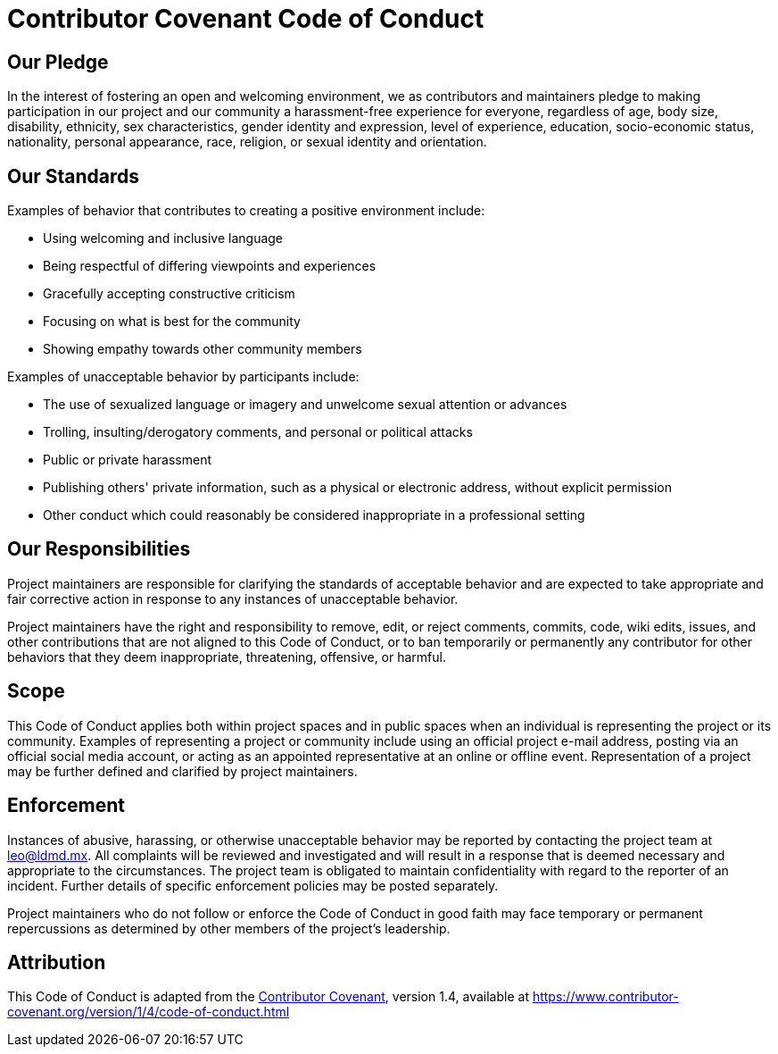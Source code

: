 = Contributor Covenant Code of Conduct

== Our Pledge

In the interest of fostering an open and welcoming environment, we as contributors and maintainers pledge to making
participation in our project and our community a harassment-free experience for everyone, regardless of age, body size,
disability, ethnicity, sex characteristics, gender identity and expression, level of experience, education,
socio-economic status, nationality, personal appearance, race, religion, or sexual identity and orientation.

== Our Standards

Examples of behavior that contributes to creating a positive environment include:

* Using welcoming and inclusive language
* Being respectful of differing viewpoints and experiences
* Gracefully accepting constructive criticism
* Focusing on what is best for the community
* Showing empathy towards other community members

Examples of unacceptable behavior by participants include:

* The use of sexualized language or imagery and unwelcome sexual attention or advances
* Trolling, insulting/derogatory comments, and personal or political attacks
* Public or private harassment
* Publishing others' private information, such as a physical or electronic address, without explicit permission
* Other conduct which could reasonably be considered inappropriate in a professional setting

== Our Responsibilities

Project maintainers are responsible for clarifying the standards of acceptable behavior and are expected to take
appropriate and fair corrective action in response to any instances of unacceptable behavior.

Project maintainers have the right and responsibility to remove, edit, or reject comments, commits, code, wiki edits,
issues, and other contributions that are not aligned to this Code of Conduct, or to ban temporarily or permanently any
contributor for other behaviors that they deem inappropriate, threatening, offensive, or harmful.

== Scope

This Code of Conduct applies both within project spaces and in public spaces when an individual is representing the
project or its community. Examples of representing a project or community include using an official project e-mail
address, posting via an official social media account, or acting as an appointed representative at an online or offline
event. Representation of a project may be further defined and clarified by project maintainers.

== Enforcement

Instances of abusive, harassing, or otherwise unacceptable behavior may be reported by contacting the project team at
mailto:leo@ldmd.mx[leo@ldmd.mx]. All complaints will be reviewed and investigated and will result in a response that
is deemed necessary and appropriate to the circumstances. The project team is obligated to maintain confidentiality
with regard to the reporter of an incident. Further details of specific enforcement policies may be posted separately.

Project maintainers who do not follow or enforce the Code of Conduct in good faith may face temporary or permanent
repercussions as determined by other members of the project's leadership.

== Attribution

This Code of Conduct is adapted from the https://www.contributor-covenant.org[Contributor Covenant], version 1.4,
available at https://www.contributor-covenant.org/version/1/4/code-of-conduct.html
